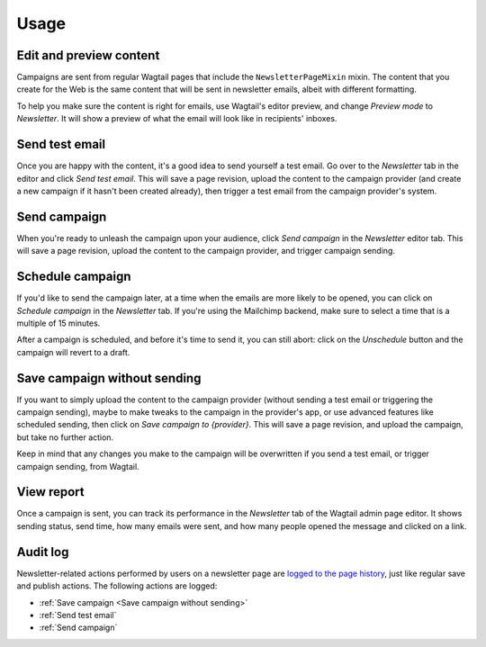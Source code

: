 Usage
=====

Edit and preview content
------------------------

Campaigns are sent from regular Wagtail pages that include the
``NewsletterPageMixin`` mixin. The content that you create for the Web is the
same content that will be sent in newsletter emails, albeit with different
formatting.

To help you make sure the content is right for emails, use Wagtail's editor
preview, and change *Preview mode* to *Newsletter*. It will show a preview of
what the email will look like in recipients' inboxes.

Send test email
---------------

Once you are happy with the content, it's a good idea to send yourself a test
email. Go over to the *Newsletter* tab in the editor and click *Send test
email*. This will save a page revision, upload the content to the campaign
provider (and create a new campaign if it hasn't been created already), then
trigger a test email from the campaign provider's system.

Send campaign
-------------

When you're ready to unleash the campaign upon your audience, click *Send
campaign* in the *Newsletter* editor tab. This will save a page revision,
upload the content to the campaign provider, and trigger campaign sending.

Schedule campaign
-----------------

If you'd like to send the campaign later, at a time when the emails are more
likely to be opened, you can click on *Schedule campaign* in the *Newsletter*
tab. If you're using the Mailchimp backend, make sure to select a time that is
a multiple of 15 minutes.

After a campaign is scheduled, and before it's time to send it, you can still
abort: click on the *Unschedule* button and the campaign will revert to a
draft.

Save campaign without sending
-----------------------------

If you want to simply upload the content to the campaign provider (without
sending a test email or triggering the campaign sending), maybe to make tweaks
to the campaign in the provider's app, or use advanced features like scheduled
sending, then click on *Save campaign to {provider}*. This will save a page
revision, and upload the campaign, but take no further action.

Keep in mind that any changes you make to the campaign will be overwritten if
you send a test email, or trigger campaign sending, from Wagtail.

View report
-----------

Once a campaign is sent, you can track its performance in the *Newsletter* tab
of the Wagtail admin page editor. It shows sending status, send time, how many
emails were sent, and how many people opened the message and clicked on a link.

Audit log
---------

Newsletter-related actions performed by users on a newsletter page are `logged
to the page history`_, just like regular save and publish actions. The following
actions are logged:

- :ref:`Save campaign <Save campaign without sending>`
- :ref:`Send test email`
- :ref:`Send campaign`

.. _logged to the page history: https://docs.wagtail.org/en/stable/extending/audit_log.html
